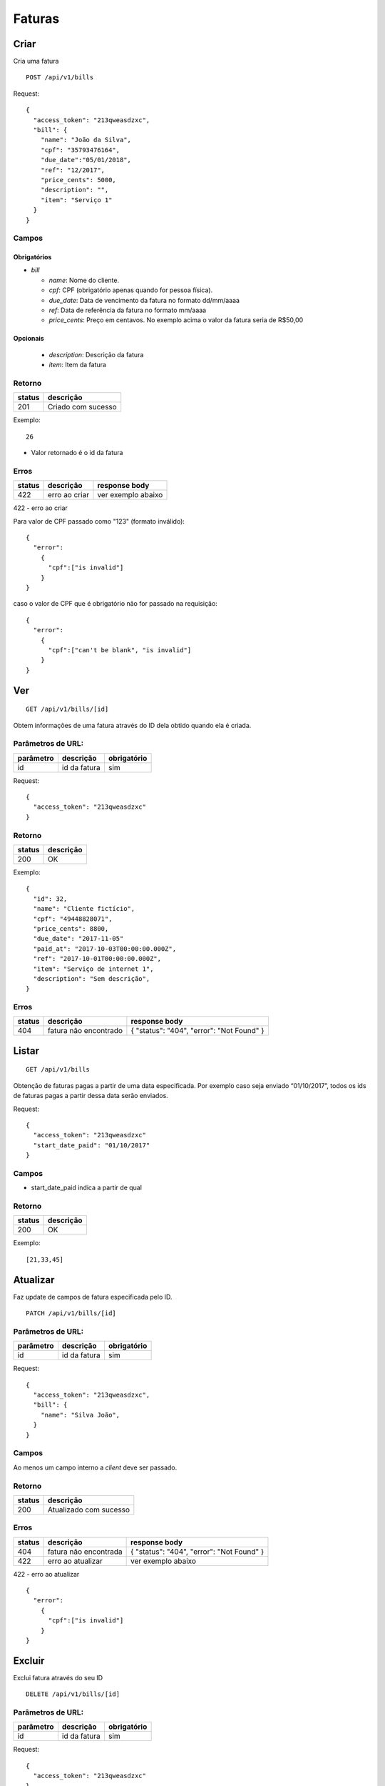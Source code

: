 ########
Faturas
########

Criar
=====

Cria uma fatura

::

    POST /api/v1/bills

Request::

  {
    "access_token": "213qweasdzxc",
    "bill": {
      "name": "João da Silva",
      "cpf": "35793476164",
      "due_date":"05/01/2018",
      "ref": "12/2017",
      "price_cents": 5000,
      "description": "",
      "item": "Serviço 1"
    }
  }

Campos
------

Obrigatórios
^^^^^^^^^^^^

* *bill*

  * *name*: Nome do cliente.
  * *cpf*: CPF (obrigatório apenas quando for pessoa física).
  * *due_date*: Data de vencimento da fatura no formato dd/mm/aaaa
  * *ref*: Data de referência da fatura no formato mm/aaaa
  * *price_cents*: Preço em centavos. No exemplo acima o valor da fatura seria de R$50,00

Opcionais
^^^^^^^^^
  * *description*: Descrição da fatura
  * *item*: Item da fatura

Retorno
-------

======  ==================
status  descrição
======  ==================
201     Criado com sucesso
======  ==================

Exemplo:

::

	26

* Valor retornado é o id da fatura

Erros
-----

==========  ====================================  ====================================================
status      descrição                             response body
==========  ====================================  ====================================================
422         erro ao criar                         ver exemplo abaixo
==========  ====================================  ====================================================

422 - erro ao criar

Para valor de CPF passado como "123" (formato inválido):

::

  {
    "error":
      {
        "cpf":["is invalid"]
      }
  }

caso o valor de CPF que é obrigatório não for passado na requisição:

::

  {
    "error":
      {
        "cpf":["can't be blank", "is invalid"]
      }
  }

Ver
===

::

    GET /api/v1/bills/[id]

Obtem informações de uma fatura através do ID dela obtido quando ela é criada.

Parâmetros de URL:
------------------

=========  ===============  ===========
parâmetro  descrição        obrigatório
=========  ===============  ===========
id         id da fatura     sim
=========  ===============  ===========

Request::

  {
    "access_token": "213qweasdzxc"
  }


Retorno
-------

======  =========
status  descrição
======  =========
200     OK
======  =========

Exemplo:

::

  {
    "id": 32, 
    "name": "Cliente fictício", 
    "cpf": "49448828071", 
    "price_cents": 8800, 
    "due_date": "2017-11-05"
    "paid_at": "2017-10-03T00:00:00.000Z", 
    "ref": "2017-10-01T00:00:00.000Z", 
    "item": "Serviço de internet 1", 
    "description": "Sem descrição", 
  }

Erros
-----

==========  ========================  =========================================
status      descrição                 response body
==========  ========================  =========================================
404         fatura não encontrado     { "status": "404", "error": "Not Found" }
==========  ========================  =========================================

Listar
======

::

    GET /api/v1/bills

Obtenção de faturas pagas a partir de uma data especificada. Por exemplo caso seja enviado
“01/10/2017”, todos os ids de faturas pagas a partir dessa data serão enviados.

Request::

  {
    "access_token": "213qweasdzxc"
    "start_date_paid": "01/10/2017"
  }

Campos
------

* start_date_paid indica a partir de qual

Retorno
-------

======  =========
status  descrição
======  =========
200     OK
======  =========

Exemplo:

::

  [21,33,45]

Atualizar
=========

Faz update de campos de fatura especificada pelo ID.

::

    PATCH /api/v1/bills/[id]

Parâmetros de URL:
------------------

=========  ===============  ===========
parâmetro  descrição        obrigatório
=========  ===============  ===========
id         id da fatura     sim
=========  ===============  ===========

Request::

   {
     "access_token": "213qweasdzxc",
     "bill": {
       "name": "Silva João",
     }
   }

Campos
------

Ao menos um campo interno a *client* deve ser passado.

Retorno
-------

======  ======================
status  descrição
======  ======================
200     Atualizado com sucesso
======  ======================

Erros
-----

==========  ====================================  ====================================================
status      descrição                             response body
==========  ====================================  ====================================================
404         fatura não encontrada                 { "status": "404", "error": "Not Found" }
422         erro ao atualizar                     ver exemplo abaixo
==========  ====================================  ====================================================

422 - erro ao atualizar

::

  {
    "error":
      {
        "cpf":["is invalid"]
      }
  }

Excluir
=======

Exclui fatura através do seu ID

::

    DELETE /api/v1/bills/[id]

Parâmetros de URL:
------------------

=========  ===============  ===========
parâmetro  descrição        obrigatório
=========  ===============  ===========
id         id da fatura     sim
=========  ===============  ===========

Request::

  {
    "access_token": "213qweasdzxc"
  }

Retorno
-------

======  ====================  =============
status  descrição             response body
======  ====================  =============
204     Excluído com sucesso  (vazio)
======  ====================  =============

Erros
-----

==========  ====================================  ====================================================
status      descrição                             response body
==========  ====================================  ====================================================
404         fatura não encontrada                 { "status": "404", "error": "Not Found" }
==========  ====================================  ====================================================
